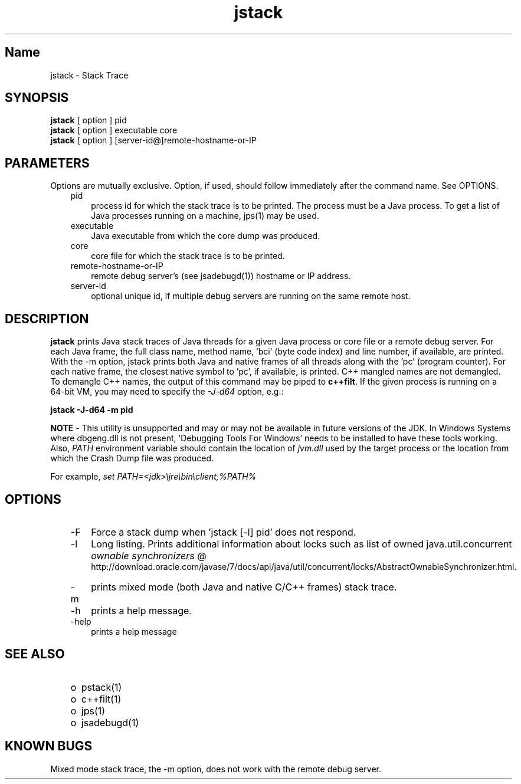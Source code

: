 ." Copyright (c) 2004, 2011, Oracle and/or its affiliates. All rights reserved.
." ORACLE PROPRIETARY/CONFIDENTIAL. Use is subject to license terms.
."
."
."
."
."
."
."
."
."
."
."
."
."
."
."
."
."
."
."
.TH jstack 1 "10 May 2011"

.LP
.SH "Name"
jstack \- Stack Trace
.br

.LP
.SH "SYNOPSIS"
.LP
.nf
\f3
.fl
\fP\f3jstack\fP [ option ] pid
.fl
\f3jstack\fP [ option ] executable core
.fl
\f3jstack\fP [ option ] [server\-id@]remote\-hostname\-or\-IP
.fl
.fi

.LP
.SH "PARAMETERS"
.LP
.LP
Options are mutually exclusive. Option, if used, should follow immediately after the command name. See OPTIONS.
.LP
.RS 3
.TP 3
pid
process id for which the stack trace is to be printed. The process must be a Java process. To get a list of Java processes running on a machine, jps(1) may be used.
.RE

.LP
.RS 3
.TP 3
executable
Java executable from which the core dump was produced.
.br
.TP 3
core
core file for which the stack trace is to be printed.
.br
.TP 3
remote\-hostname\-or\-IP
remote debug server's (see jsadebugd(1)) hostname or IP address.
.br
.TP 3
server\-id
optional unique id, if multiple debug servers are running on the same remote host.
.RE

.LP
.SH "DESCRIPTION"
.LP
.LP
\f3jstack\fP prints Java stack traces of Java threads for a given Java process or core file or a remote debug server. For each Java frame, the full class name, method name, 'bci' (byte code index) and line number, if available, are printed. With the \-m option, jstack prints both Java and native frames of all threads along with the 'pc' (program counter). For each native frame, the closest native symbol to 'pc', if available, is printed. C++ mangled names are not demangled. To demangle C++ names, the output of this command may be piped to \f3c++filt\fP. If the given process is running on a 64\-bit VM, you may need to specify the \f2\-J\-d64\fP option, e.g.:
.br

.LP
.nf
\f3
.fl
jstack \-J\-d64 \-m pid
.fl
\fP
.fi

.LP
.LP
\f3NOTE\fP \- This utility is unsupported and may or may not be available in future versions of the JDK. In Windows Systems where dbgeng.dll is not present, 'Debugging Tools For Windows' needs to be installed to have these tools working. Also, \f2PATH\fP environment variable should contain the location of \f2jvm.dll\fP used by the target process or the location from which the Crash Dump file was produced.
.LP
.LP
For example, \f2set PATH=<jdk>\\jre\\bin\\client;%PATH%\fP
.LP
.SH "OPTIONS"
.LP
.RS 3
.TP 3
\-F
Force a stack dump when 'jstack [\-l] pid' does not respond.
.TP 3
\-l
Long listing. Prints additional information about locks such as list of owned java.util.concurrent
.na
\f2ownable synchronizers\fP @
.fi
http://download.oracle.com/javase/7/docs/api/java/util/concurrent/locks/AbstractOwnableSynchronizer.html.
.TP 3
\-m
prints mixed mode (both Java and native C/C++ frames) stack trace.
.TP 3
\-h
prints a help message.
.br
.br
.TP 3
\-help
prints a help message
.br
.RE

.LP
.SH "SEE ALSO"
.LP
.RS 3
.TP 2
o
pstack(1)
.TP 2
o
c++filt(1)
.TP 2
o
jps(1)
.TP 2
o
jsadebugd(1)
.RE

.LP
.SH "KNOWN BUGS"
.LP
.LP
Mixed mode stack trace, the \-m option, does not work with the remote debug server.
.LP


